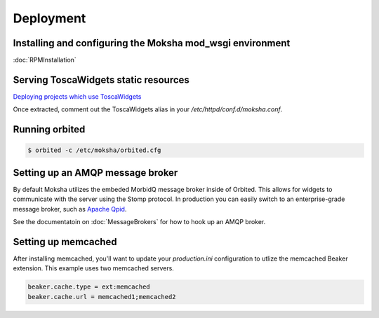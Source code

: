 ==========
Deployment
==========

Installing and configuring the Moksha mod_wsgi environment
----------------------------------------------------------

:doc:`RPMInstallation`

Serving ToscaWidgets static resources
-------------------------------------

`Deploying projects which use ToscaWidgets <http://toscawidgets.org/documentation/ToscaWidgets/deploy.html>`_

Once extracted, comment out the ToscaWidgets alias in your
`/etc/httpd/conf.d/moksha.conf`.


Running orbited
---------------

.. code-block:: bash

   $ orbited -c /etc/moksha/orbited.cfg


Setting up an AMQP message broker
---------------------------------

By default Moksha utilizes the embeded MorbidQ message broker inside of
Orbited.  This allows for widgets to communicate with the server using the
Stomp protocol.  In production you can easily switch to an enterprise-grade
message broker, such as `Apache Qpid <http://qpid.apache.org>`_.

See the documentatoin on :doc:`MessageBrokers` for how to hook up an AMQP broker.

.. seealso::

   If you're interested in using RabbitMQ with Moksha, see the :doc:`RabbitMQ`
   docs.  Warning: it's not very well tested or supported, yet.

Setting up memcached
--------------------

After installing memcached, you'll want to update your `production.ini` configuration
to utlize the memcached Beaker extension.  This example uses two memcached servers.

.. code-block:: ini

   beaker.cache.type = ext:memcached
   beaker.cache.url = memcached1;memcached2


